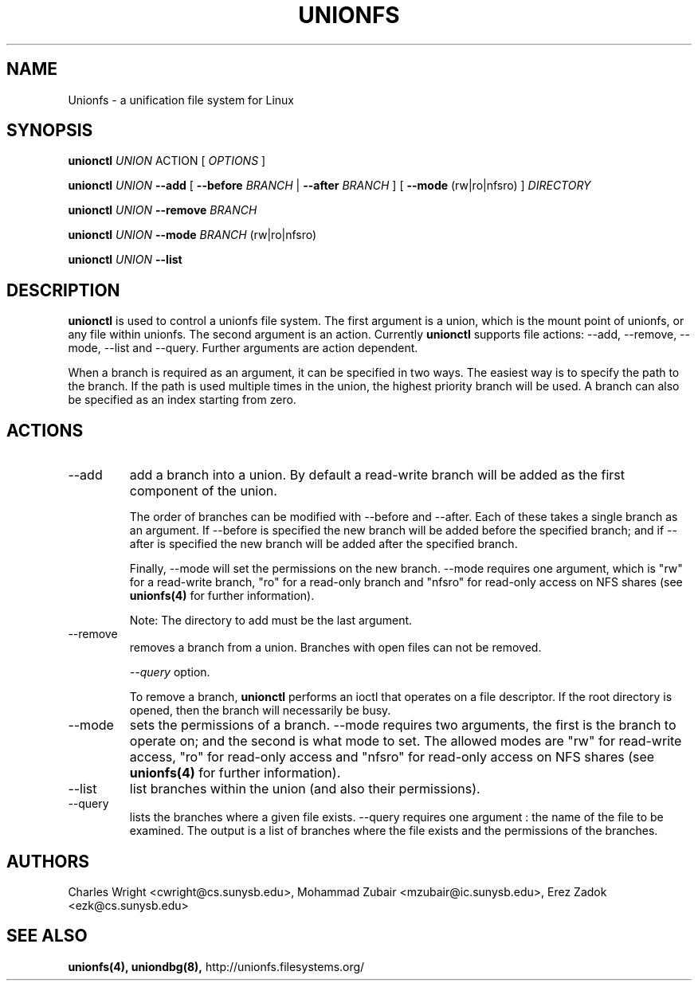 .\" Process with groff -man -Tascii unionfs.1
.\"
.TH UNIONFS 8 "January 2006" Linux
.SH NAME
Unionfs \- a unification file system for Linux
.SH SYNOPSIS

.P
.B unionctl
.I UNION
ACTION [
.I
OPTIONS
]

.B unionctl
.I UNION
.B --add
[
.B --before
.I BRANCH
|
.B --after
.I BRANCH
] [
.B --mode
(rw|ro|nfsro) ]
.I DIRECTORY

.B unionctl
.I UNION
.B --remove
.I BRANCH

.B unionctl
.I UNION
.B --mode
.I BRANCH
(rw|ro|nfsro)

.B unionctl
.I UNION
.B --list


.SH DESCRIPTION
.B unionctl
is used to control a unionfs file system.  The first argument is a union, which
is the mount point of unionfs, or any file within unionfs.  The second argument
is an action.  Currently
.B unionctl
supports file actions: --add, --remove, --mode, --list and --query.  Further
arguments are action dependent.

When a branch is required as an argument, it can be specified in two ways.  The
easiest way is to specify the path to the branch.  If the path is used multiple
times in the union, the highest priority branch will be used.  A branch can
also be specified as an index starting from zero.

.SH ACTIONS
.IP "--add"
add a branch into a union.  By default a read-write branch will be added as the
first component of the union.

The order of branches can be modified with --before and --after.  Each of these
takes a single branch as an argument.  If --before is specified the new branch
will be added before the specified branch; and if --after is specified the new
branch will be added after the specified branch.

Finally, --mode will set the permissions on the new branch.  --mode requires
one argument, which is "rw" for a read-write branch, "ro" for a
read-only branch and "nfsro" for read-only access on NFS shares (see
\fBunionfs(4)\fP for further information).

Note: The directory to add must be the last argument.

.IP "--remove"
removes a branch from a union.  Branches with open files can not be removed.

.I --query
option.

To remove a branch,
.B unionctl
performs an ioctl that operates on a file descriptor.  If the root directory
is opened, then the branch will necessarily be busy.

.IP "--mode"
sets the permissions of a branch.  --mode requires two arguments, the first is
the branch to operate on; and the second is what mode to set.  The allowed
modes are "rw" for read-write access, "ro" for read-only access and "nfsro" for
read-only access on NFS shares (see \fBunionfs(4)\fP for further information). 

.IP "--list"
list branches within the union (and also their permissions).

.IP "--query"
lists the branches where a given file exists.  --query requires one argument :
the name of the file to be examined. The output is a list of branches where
the file exists and the permissions of the branches.

.SH AUTHORS
Charles Wright <cwright@cs.sunysb.edu>,
Mohammad Zubair <mzubair@ic.sunysb.edu>,
Erez Zadok <ezk@cs.sunysb.edu>
.SH "SEE ALSO"
.BR unionfs(4),
.BR uniondbg(8),
http://unionfs.filesystems.org/

\"  LocalWords:  groff Tascii unionfs unionctl rw ro Zubair Erez uniondbg
